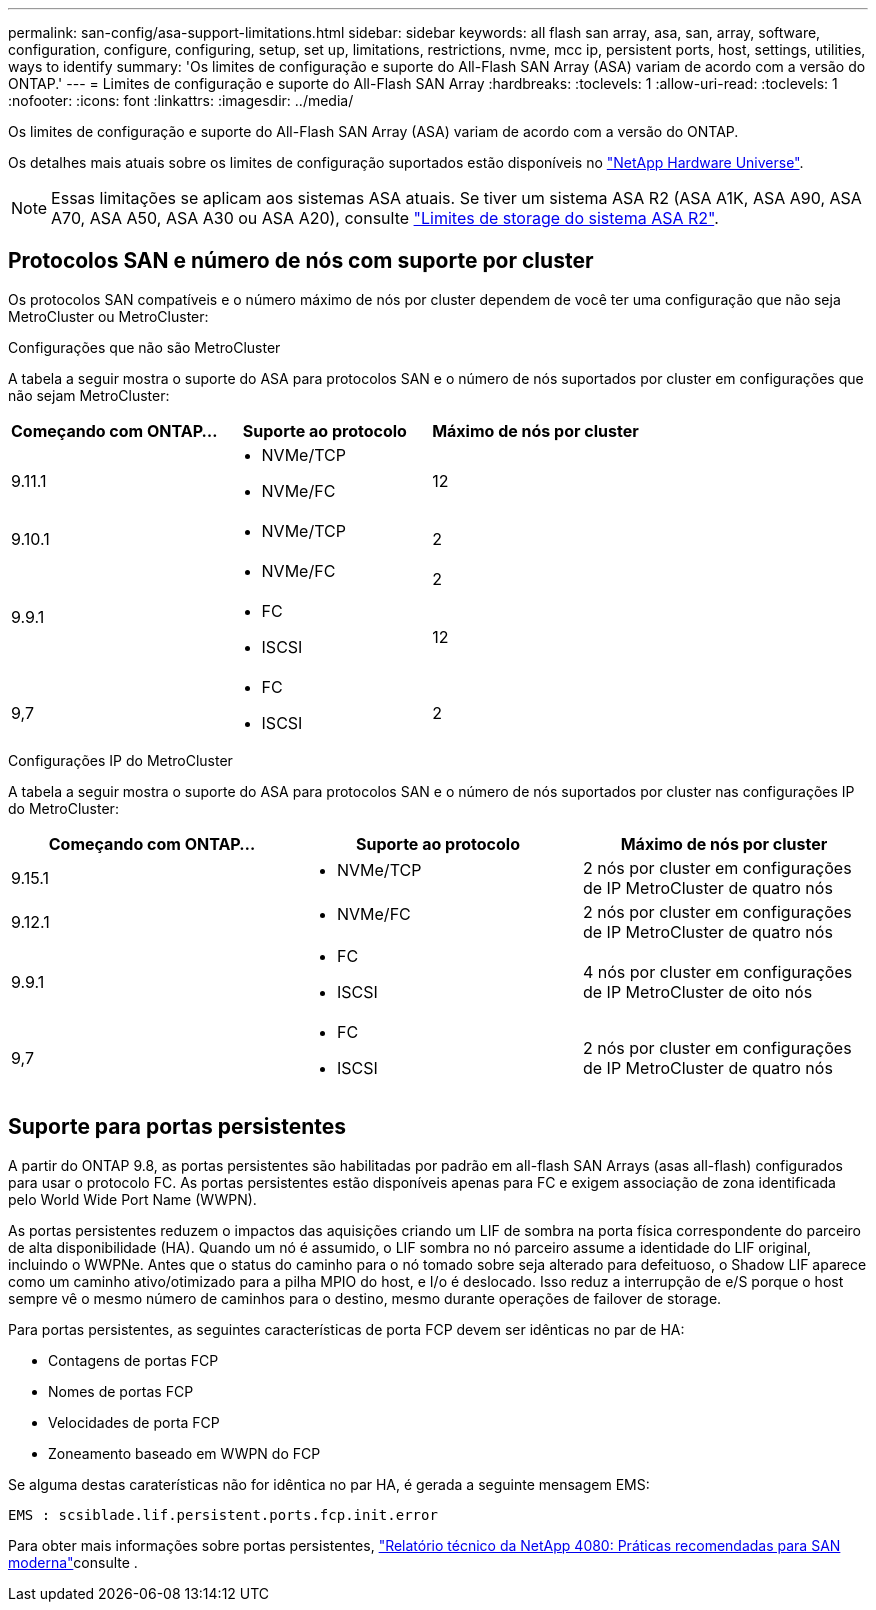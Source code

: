 ---
permalink: san-config/asa-support-limitations.html 
sidebar: sidebar 
keywords: all flash san array, asa, san, array, software, configuration, configure, configuring, setup, set up, limitations, restrictions, nvme, mcc ip, persistent ports, host, settings, utilities, ways to identify 
summary: 'Os limites de configuração e suporte do All-Flash SAN Array (ASA) variam de acordo com a versão do ONTAP.' 
---
= Limites de configuração e suporte do All-Flash SAN Array
:hardbreaks:
:toclevels: 1
:allow-uri-read: 
:toclevels: 1
:nofooter: 
:icons: font
:linkattrs: 
:imagesdir: ../media/


[role="lead"]
Os limites de configuração e suporte do All-Flash SAN Array (ASA) variam de acordo com a versão do ONTAP.

Os detalhes mais atuais sobre os limites de configuração suportados estão disponíveis no link:https://hwu.netapp.com/["NetApp Hardware Universe"^].


NOTE: Essas limitações se aplicam aos sistemas ASA atuais. Se tiver um sistema ASA R2 (ASA A1K, ASA A90, ASA A70, ASA A50, ASA A30 ou ASA A20), consulte link:https://docs.netapp.com/us-en/asa-r2/manage-data/storage-limits.html["Limites de storage do sistema ASA R2"].



== Protocolos SAN e número de nós com suporte por cluster

Os protocolos SAN compatíveis e o número máximo de nós por cluster dependem de você ter uma configuração que não seja MetroCluster ou MetroCluster:

[role="tabbed-block"]
====
.Configurações que não são MetroCluster
--
A tabela a seguir mostra o suporte do ASA para protocolos SAN e o número de nós suportados por cluster em configurações que não sejam MetroCluster:

[cols="3*"]
|===
| Começando com ONTAP... | Suporte ao protocolo | Máximo de nós por cluster 


| 9.11.1  a| 
* NVMe/TCP
* NVMe/FC

 a| 
12



| 9.10.1  a| 
* NVMe/TCP

 a| 
2



.2+| 9.9.1  a| 
* NVMe/FC

 a| 
2



 a| 
* FC
* ISCSI

 a| 
12



| 9,7  a| 
* FC
* ISCSI

 a| 
2

|===
--
.Configurações IP do MetroCluster
--
A tabela a seguir mostra o suporte do ASA para protocolos SAN e o número de nós suportados por cluster nas configurações IP do MetroCluster:

[cols="3*"]
|===
| Começando com ONTAP... | Suporte ao protocolo | Máximo de nós por cluster 


| 9.15.1  a| 
* NVMe/TCP

| 2 nós por cluster em configurações de IP MetroCluster de quatro nós 


| 9.12.1  a| 
* NVMe/FC

 a| 
2 nós por cluster em configurações de IP MetroCluster de quatro nós



| 9.9.1  a| 
* FC
* ISCSI

 a| 
4 nós por cluster em configurações de IP MetroCluster de oito nós



| 9,7  a| 
* FC
* ISCSI

 a| 
2 nós por cluster em configurações de IP MetroCluster de quatro nós

|===
--
====


== Suporte para portas persistentes

A partir do ONTAP 9.8, as portas persistentes são habilitadas por padrão em all-flash SAN Arrays (asas all-flash) configurados para usar o protocolo FC. As portas persistentes estão disponíveis apenas para FC e exigem associação de zona identificada pelo World Wide Port Name (WWPN).

As portas persistentes reduzem o impactos das aquisições criando um LIF de sombra na porta física correspondente do parceiro de alta disponibilidade (HA). Quando um nó é assumido, o LIF sombra no nó parceiro assume a identidade do LIF original, incluindo o WWPNe. Antes que o status do caminho para o nó tomado sobre seja alterado para defeituoso, o Shadow LIF aparece como um caminho ativo/otimizado para a pilha MPIO do host, e I/o é deslocado. Isso reduz a interrupção de e/S porque o host sempre vê o mesmo número de caminhos para o destino, mesmo durante operações de failover de storage.

Para portas persistentes, as seguintes características de porta FCP devem ser idênticas no par de HA:

* Contagens de portas FCP
* Nomes de portas FCP
* Velocidades de porta FCP
* Zoneamento baseado em WWPN do FCP


Se alguma destas caraterísticas não for idêntica no par HA, é gerada a seguinte mensagem EMS:

`EMS : scsiblade.lif.persistent.ports.fcp.init.error`

Para obter mais informações sobre portas persistentes, link:https://www.netapp.com/pdf.html?item=/media/10680-tr4080pdf.pdf["Relatório técnico da NetApp 4080: Práticas recomendadas para SAN moderna"^]consulte .
